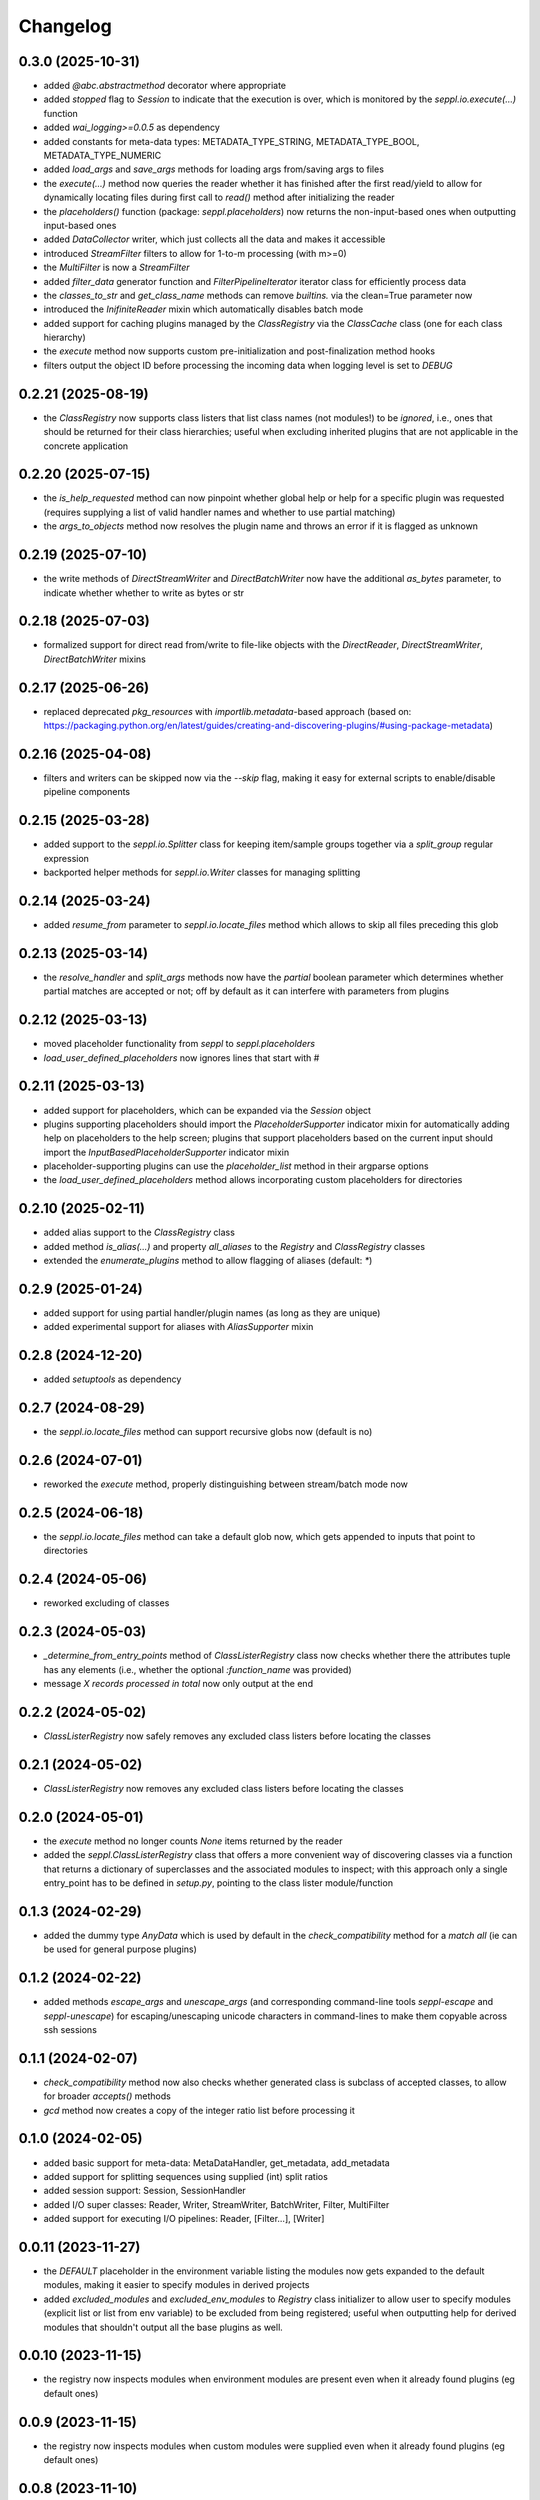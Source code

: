 Changelog
=========

0.3.0 (2025-10-31)
-------------------

- added `@abc.abstractmethod` decorator where appropriate
- added `stopped` flag to `Session` to indicate that the execution is over,
  which is monitored by the `seppl.io.execute(...)` function
- added `wai_logging>=0.0.5` as dependency
- added constants for meta-data types: METADATA_TYPE_STRING, METADATA_TYPE_BOOL, METADATA_TYPE_NUMERIC
- added `load_args` and `save_args` methods for loading args from/saving args to files
- the `execute(...)` method now queries the reader whether it has finished after the first read/yield
  to allow for dynamically locating files during first call to `read()` method after initializing the reader
- the `placeholders()` function (package: `seppl.placeholders`) now returns the non-input-based ones
  when outputting input-based ones
- added `DataCollector` writer, which just collects all the data and makes it accessible
- introduced `StreamFilter` filters to allow for 1-to-m processing (with m>=0)
- the `MultiFilter` is now a `StreamFilter`
- added `filter_data` generator function and `FilterPipelineIterator` iterator class for
  efficiently process data
- the `classes_to_str` and `get_class_name` methods can remove `builtins.` via the clean=True parameter now
- introduced the `InifiniteReader` mixin which automatically disables batch mode
- added support for caching plugins managed by the `ClassRegistry` via the `ClassCache` class (one for each class hierarchy)
- the `execute` method now supports custom pre-initialization and post-finalization method hooks
- filters output the object ID before processing the incoming data when logging level is set to `DEBUG`


0.2.21 (2025-08-19)
-------------------

- the `ClassRegistry` now supports class listers that list class names (not modules!) to be *ignored*,
  i.e., ones that should be returned for their class hierarchies; useful when excluding
  inherited plugins that are not applicable in the concrete application


0.2.20 (2025-07-15)
-------------------

- the `is_help_requested` method can now pinpoint whether global help or help for a specific
  plugin was requested (requires supplying a list of valid handler names and whether to use
  partial matching)
- the `args_to_objects` method now resolves the plugin name and throws an error if it is
  flagged as unknown


0.2.19 (2025-07-10)
-------------------

- the write methods of `DirectStreamWriter` and `DirectBatchWriter` now have the additional
  `as_bytes` parameter, to indicate whether whether to write as bytes or str


0.2.18 (2025-07-03)
-------------------

- formalized support for direct read from/write to file-like objects with the
  `DirectReader`, `DirectStreamWriter`, `DirectBatchWriter` mixins


0.2.17 (2025-06-26)
-------------------

- replaced deprecated `pkg_resources` with `importlib.metadata`-based approach
  (based on: https://packaging.python.org/en/latest/guides/creating-and-discovering-plugins/#using-package-metadata)


0.2.16 (2025-04-08)
-------------------

- filters and writers can be skipped now via the `--skip` flag, making it easy for external
  scripts to enable/disable pipeline components


0.2.15 (2025-03-28)
-------------------

- added support to the `seppl.io.Splitter` class for keeping item/sample groups together via a `split_group`
  regular expression
- backported helper methods for `seppl.io.Writer` classes for managing splitting


0.2.14 (2025-03-24)
-------------------

- added `resume_from` parameter to `seppl.io.locate_files` method which allows to skip all
  files preceding this glob


0.2.13 (2025-03-14)
-------------------

- the `resolve_handler` and `split_args` methods now have the `partial` boolean
  parameter which determines whether partial matches are accepted or not; off
  by default as it can interfere with parameters from plugins


0.2.12 (2025-03-13)
-------------------

- moved placeholder functionality from `seppl` to `seppl.placeholders`
- `load_user_defined_placeholders` now ignores lines that start with #


0.2.11 (2025-03-13)
-------------------

- added support for placeholders, which can be expanded via the `Session` object
- plugins supporting placeholders should import the `PlaceholderSupporter` indicator
  mixin for automatically adding help on placeholders to the help screen; plugins
  that support placeholders based on the current input should import the
  `InputBasedPlaceholderSupporter` indicator mixin
- placeholder-supporting plugins can use the `placeholder_list` method in their argparse options
- the `load_user_defined_placeholders` method allows incorporating custom placeholders for directories


0.2.10 (2025-02-11)
-------------------

- added alias support to the `ClassRegistry` class
- added method `is_alias(...)` and property `all_aliases` to the `Registry` and `ClassRegistry` classes
- extended the `enumerate_plugins` method to allow flagging of aliases (default: `*`)


0.2.9 (2025-01-24)
------------------

- added support for using partial handler/plugin names (as long as they are unique)
- added experimental support for aliases with `AliasSupporter` mixin


0.2.8 (2024-12-20)
------------------

- added `setuptools` as dependency


0.2.7 (2024-08-29)
------------------

- the `seppl.io.locate_files` method can support recursive globs now (default is no)


0.2.6 (2024-07-01)
------------------

- reworked the `execute` method, properly distinguishing between stream/batch mode now


0.2.5 (2024-06-18)
------------------

- the `seppl.io.locate_files` method can take a default glob now, which gets appended
  to inputs that point to directories


0.2.4 (2024-05-06)
------------------

- reworked excluding of classes


0.2.3 (2024-05-03)
------------------

- `_determine_from_entry_points` method of `ClassListerRegistry` class now checks whether
  there the attributes tuple has any elements (i.e., whether the optional `:function_name`
  was provided)
- message `X records processed in total` now only output at the end


0.2.2 (2024-05-02)
------------------

- `ClassListerRegistry` now safely removes any excluded class listers before locating the classes


0.2.1 (2024-05-02)
------------------

- `ClassListerRegistry` now removes any excluded class listers before locating the classes


0.2.0 (2024-05-01)
------------------

- the `execute` method no longer counts `None` items returned by the reader
- added the `seppl.ClassListerRegistry` class that offers a more convenient way of
  discovering classes via a function that returns a dictionary of superclasses and
  the associated modules to inspect; with this approach only a single entry_point
  has to be defined in `setup.py`, pointing to the class lister module/function


0.1.3 (2024-02-29)
------------------

- added the dummy type `AnyData` which is used by default in the `check_compatibility`
  method for a *match all* (ie can be used for general purpose plugins)


0.1.2 (2024-02-22)
------------------

- added methods `escape_args` and `unescape_args` (and corresponding command-line
  tools `seppl-escape` and `seppl-unescape`) for escaping/unescaping unicode
  characters in command-lines to make them copyable across ssh sessions


0.1.1 (2024-02-07)
------------------

- `check_compatibility` method now also checks whether generated class is
  subclass of accepted classes, to allow for broader `accepts()` methods
- `gcd` method now creates a copy of the integer ratio list before processing it


0.1.0 (2024-02-05)
------------------

- added basic support for meta-data: MetaDataHandler, get_metadata, add_metadata
- added support for splitting sequences using supplied (int) split ratios
- added session support: Session, SessionHandler
- added I/O super classes: Reader, Writer, StreamWriter, BatchWriter, Filter, MultiFilter
- added support for executing I/O pipelines: Reader, [Filter...], [Writer]


0.0.11 (2023-11-27)
-------------------

- the `DEFAULT` placeholder in the environment variable listing the modules now
  gets expanded to the default modules, making it easier to specify modules
  in derived projects
- added `excluded_modules` and `excluded_env_modules` to `Registry` class
  initializer to allow user to specify modules (explicit list or list from env
  variable) to be excluded from being registered; useful when outputting
  help for derived modules that shouldn't output all the base plugins as well.


0.0.10 (2023-11-15)
-------------------

- the registry now inspects modules when environment modules are present even when
  it already found plugins (eg default ones)


0.0.9 (2023-11-15)
------------------

- the registry now inspects modules when custom modules were supplied even when
  it already found plugins (eg default ones)


0.0.8 (2023-11-10)
------------------

- suppressing help output for unknown args now


0.0.7 (2023-11-09)
------------------

- `Plugin.parse_args` now returns any unparsed arguments that were found
- the `args_to_objects` method now raises an Exception by default when
  unknown arguments are encountered for a plugin (can be controlled with
  the `allow_unknown_args` parameter)


0.0.6 (2023-10-11)
------------------

- enforcement of uniqueness is now checking whether the class names differ
  before raising an exception.


0.0.5 (2023-10-10)
------------------

- added `OutputProducer` and `InputConsumer` mixins that can be use for checking
  the compatibility between pipeline components using the `check_compatibility`
  function.


0.0.4 (2023-10-09)
------------------

- added support for `dynamic` mode which only requires listing the superclass of a plugin
  and the module in which to look for these plugins (slower, but more convenient)


0.0.3 (2023-10-05)
------------------

- added `generate_entry_points` helper method to easily generate the `entry_points` section
  for plugins, rather than manually maintaining it
- added `generate_help` and `generate_plugin_usage` methods for generating documentation
  for plugins


0.0.2 (2023-10-04)
------------------

- removed old, logging-related code from Plugin class
- added `args_to_objects` to quickly instantiate plugins from parsed arguments
- added example to README.md and example library (https://github.com/waikato-datamining/seppl-example)


0.0.1 (2023-09-28)
------------------

- initial release

